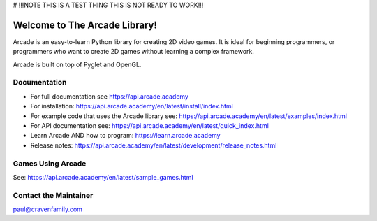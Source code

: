 # !!!NOTE THIS IS A TEST THING THIS IS NOT READY TO WORK!!!

Welcome to The Arcade Library!
==============================

Arcade is an easy-to-learn Python library for creating 2D video games.
It is ideal for beginning programmers, or programmers who want to create
2D games without learning a complex framework.

Arcade is built on top of Pyglet and OpenGL.

.. image:: https://img.shields.io/badge/PRs-welcome-brightgreen.svg?style=flat)
    :target: http://makeapullrequest.com
    :alt: Pull Requests Welcome

.. image:: https://img.shields.io/badge/first--timers--only-friendly-blue.svg
    :alt: first-timers-only Friendly
    :target: http://www.firsttimersonly.com/

.. image:: https://img.shields.io/pypi/dm/arcade
    :alt: PyPI - Downloads

.. image:: https://img.shields.io/github/commit-activity/m/pythonarcade/arcade
    :alt: GitHub commit activity

.. image:: https://img.shields.io/pypi/l/arcade
    :alt: PyPI - License

Documentation
-------------

* For full documentation see https://api.arcade.academy
* For installation: https://api.arcade.academy/en/latest/install/index.html
* For example code that uses the Arcade library see: https://api.arcade.academy/en/latest/examples/index.html
* For API documentation see: https://api.arcade.academy/en/latest/quick_index.html
* Learn Arcade AND how to program: https://learn.arcade.academy
* Release notes: https://api.arcade.academy/en/latest/development/release_notes.html

Games Using Arcade
------------------

See: https://api.arcade.academy/en/latest/sample_games.html

Contact the Maintainer
----------------------

paul@cravenfamily.com
